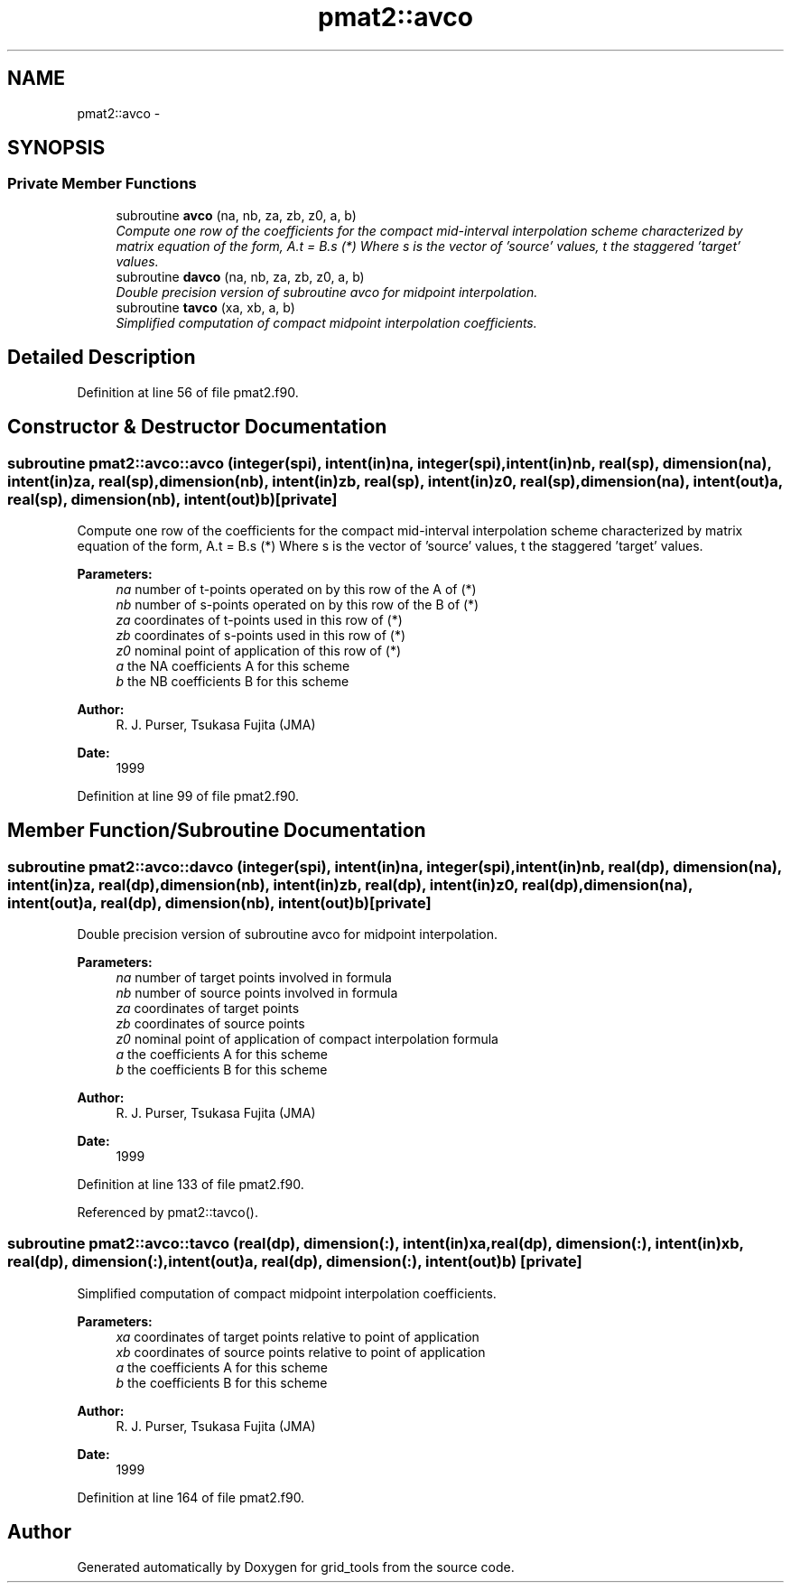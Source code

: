.TH "pmat2::avco" 3 "Mon Aug 16 2021" "Version 1.6.0" "grid_tools" \" -*- nroff -*-
.ad l
.nh
.SH NAME
pmat2::avco \- 
.SH SYNOPSIS
.br
.PP
.SS "Private Member Functions"

.in +1c
.ti -1c
.RI "subroutine \fBavco\fP (na, nb, za, zb, z0, a, b)"
.br
.RI "\fICompute one row of the coefficients for the compact mid-interval interpolation scheme characterized by matrix equation of the form, A\&.t = B\&.s (*) Where s is the vector of 'source' values, t the staggered 'target' values\&. \fP"
.ti -1c
.RI "subroutine \fBdavco\fP (na, nb, za, zb, z0, a, b)"
.br
.RI "\fIDouble precision version of subroutine avco for midpoint interpolation\&. \fP"
.ti -1c
.RI "subroutine \fBtavco\fP (xa, xb, a, b)"
.br
.RI "\fISimplified computation of compact midpoint interpolation coefficients\&. \fP"
.in -1c
.SH "Detailed Description"
.PP 
Definition at line 56 of file pmat2\&.f90\&.
.SH "Constructor & Destructor Documentation"
.PP 
.SS "subroutine pmat2::avco::avco (integer(spi), intent(in)na, integer(spi), intent(in)nb, real(sp), dimension(na), intent(in)za, real(sp), dimension(nb), intent(in)zb, real(sp), intent(in)z0, real(sp), dimension(na), intent(out)a, real(sp), dimension(nb), intent(out)b)\fC [private]\fP"

.PP
Compute one row of the coefficients for the compact mid-interval interpolation scheme characterized by matrix equation of the form, A\&.t = B\&.s (*) Where s is the vector of 'source' values, t the staggered 'target' values\&. 
.PP
\fBParameters:\fP
.RS 4
\fIna\fP number of t-points operated on by this row of the A of (*) 
.br
\fInb\fP number of s-points operated on by this row of the B of (*) 
.br
\fIza\fP coordinates of t-points used in this row of (*) 
.br
\fIzb\fP coordinates of s-points used in this row of (*) 
.br
\fIz0\fP nominal point of application of this row of (*) 
.br
\fIa\fP the NA coefficients A for this scheme 
.br
\fIb\fP the NB coefficients B for this scheme 
.RE
.PP
\fBAuthor:\fP
.RS 4
R\&. J\&. Purser, Tsukasa Fujita (JMA) 
.RE
.PP
\fBDate:\fP
.RS 4
1999 
.RE
.PP

.PP
Definition at line 99 of file pmat2\&.f90\&.
.SH "Member Function/Subroutine Documentation"
.PP 
.SS "subroutine pmat2::avco::davco (integer(spi), intent(in)na, integer(spi), intent(in)nb, real(dp), dimension(na), intent(in)za, real(dp), dimension(nb), intent(in)zb, real(dp), intent(in)z0, real(dp), dimension(na), intent(out)a, real(dp), dimension(nb), intent(out)b)\fC [private]\fP"

.PP
Double precision version of subroutine avco for midpoint interpolation\&. 
.PP
\fBParameters:\fP
.RS 4
\fIna\fP number of target points involved in formula 
.br
\fInb\fP number of source points involved in formula 
.br
\fIza\fP coordinates of target points 
.br
\fIzb\fP coordinates of source points 
.br
\fIz0\fP nominal point of application of compact interpolation formula 
.br
\fIa\fP the coefficients A for this scheme 
.br
\fIb\fP the coefficients B for this scheme 
.RE
.PP
\fBAuthor:\fP
.RS 4
R\&. J\&. Purser, Tsukasa Fujita (JMA) 
.RE
.PP
\fBDate:\fP
.RS 4
1999 
.RE
.PP

.PP
Definition at line 133 of file pmat2\&.f90\&.
.PP
Referenced by pmat2::tavco()\&.
.SS "subroutine pmat2::avco::tavco (real(dp), dimension(:), intent(in)xa, real(dp), dimension(:), intent(in)xb, real(dp), dimension(:), intent(out)a, real(dp), dimension(:), intent(out)b)\fC [private]\fP"

.PP
Simplified computation of compact midpoint interpolation coefficients\&. 
.PP
\fBParameters:\fP
.RS 4
\fIxa\fP coordinates of target points relative to point of application 
.br
\fIxb\fP coordinates of source points relative to point of application 
.br
\fIa\fP the coefficients A for this scheme 
.br
\fIb\fP the coefficients B for this scheme 
.RE
.PP
\fBAuthor:\fP
.RS 4
R\&. J\&. Purser, Tsukasa Fujita (JMA) 
.RE
.PP
\fBDate:\fP
.RS 4
1999 
.RE
.PP

.PP
Definition at line 164 of file pmat2\&.f90\&.

.SH "Author"
.PP 
Generated automatically by Doxygen for grid_tools from the source code\&.
